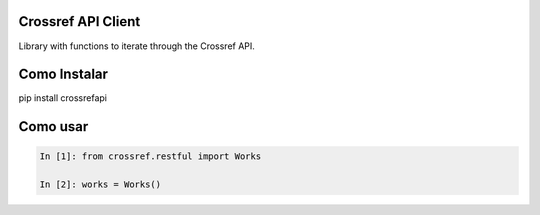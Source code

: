 Crossref API Client
----------------------

Library with functions to iterate through the Crossref API.

Como Instalar
-------------

pip install crossrefapi

Como usar
---------


.. code-block:: python

    In [1]: from crossref.restful import Works

    In [2]: works = Works()